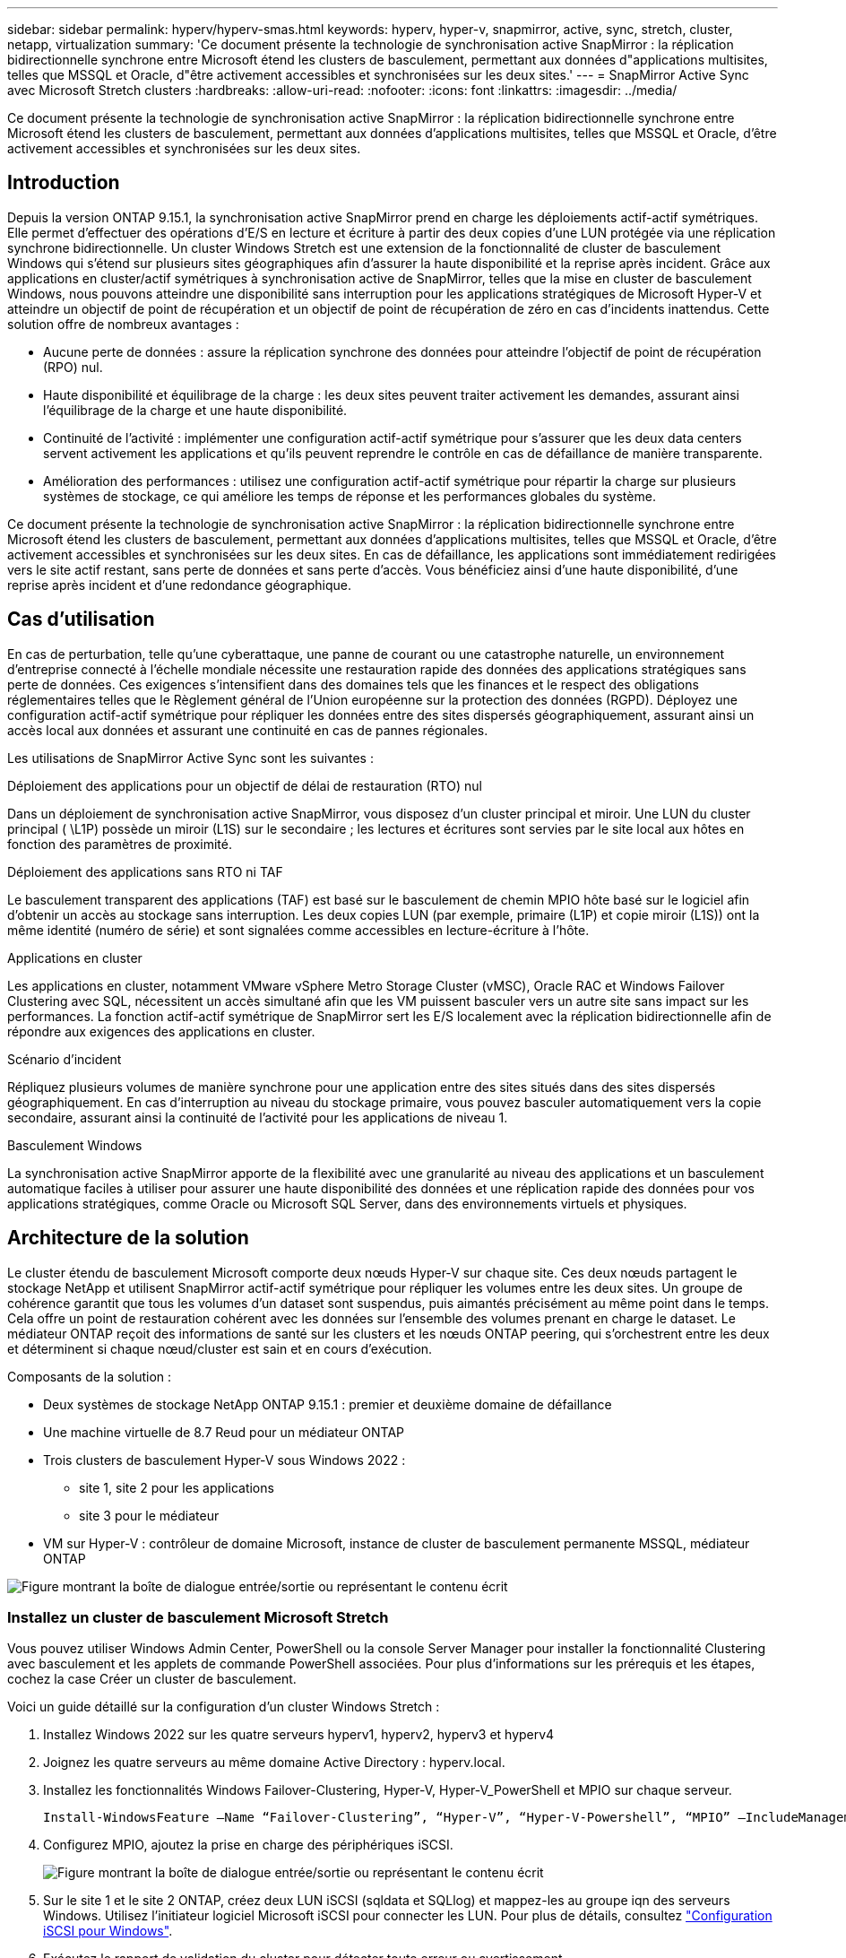 ---
sidebar: sidebar 
permalink: hyperv/hyperv-smas.html 
keywords: hyperv, hyper-v, snapmirror, active, sync, stretch, cluster, netapp, virtualization 
summary: 'Ce document présente la technologie de synchronisation active SnapMirror : la réplication bidirectionnelle synchrone entre Microsoft étend les clusters de basculement, permettant aux données d"applications multisites, telles que MSSQL et Oracle, d"être activement accessibles et synchronisées sur les deux sites.' 
---
= SnapMirror Active Sync avec Microsoft Stretch clusters
:hardbreaks:
:allow-uri-read: 
:nofooter: 
:icons: font
:linkattrs: 
:imagesdir: ../media/


[role="lead"]
Ce document présente la technologie de synchronisation active SnapMirror : la réplication bidirectionnelle synchrone entre Microsoft étend les clusters de basculement, permettant aux données d'applications multisites, telles que MSSQL et Oracle, d'être activement accessibles et synchronisées sur les deux sites.



== Introduction

Depuis la version ONTAP 9.15.1, la synchronisation active SnapMirror prend en charge les déploiements actif-actif symétriques. Elle permet d'effectuer des opérations d'E/S en lecture et écriture à partir des deux copies d'une LUN protégée via une réplication synchrone bidirectionnelle. Un cluster Windows Stretch est une extension de la fonctionnalité de cluster de basculement Windows qui s'étend sur plusieurs sites géographiques afin d'assurer la haute disponibilité et la reprise après incident. Grâce aux applications en cluster/actif symétriques à synchronisation active de SnapMirror, telles que la mise en cluster de basculement Windows, nous pouvons atteindre une disponibilité sans interruption pour les applications stratégiques de Microsoft Hyper-V et atteindre un objectif de point de récupération et un objectif de point de récupération de zéro en cas d'incidents inattendus. Cette solution offre de nombreux avantages :

* Aucune perte de données : assure la réplication synchrone des données pour atteindre l'objectif de point de récupération (RPO) nul.
* Haute disponibilité et équilibrage de la charge : les deux sites peuvent traiter activement les demandes, assurant ainsi l'équilibrage de la charge et une haute disponibilité.
* Continuité de l'activité : implémenter une configuration actif-actif symétrique pour s'assurer que les deux data centers servent activement les applications et qu'ils peuvent reprendre le contrôle en cas de défaillance de manière transparente.
* Amélioration des performances : utilisez une configuration actif-actif symétrique pour répartir la charge sur plusieurs systèmes de stockage, ce qui améliore les temps de réponse et les performances globales du système.


Ce document présente la technologie de synchronisation active SnapMirror : la réplication bidirectionnelle synchrone entre Microsoft étend les clusters de basculement, permettant aux données d'applications multisites, telles que MSSQL et Oracle, d'être activement accessibles et synchronisées sur les deux sites. En cas de défaillance, les applications sont immédiatement redirigées vers le site actif restant, sans perte de données et sans perte d'accès. Vous bénéficiez ainsi d'une haute disponibilité, d'une reprise après incident et d'une redondance géographique.



== Cas d'utilisation

En cas de perturbation, telle qu'une cyberattaque, une panne de courant ou une catastrophe naturelle, un environnement d'entreprise connecté à l'échelle mondiale nécessite une restauration rapide des données des applications stratégiques sans perte de données. Ces exigences s'intensifient dans des domaines tels que les finances et le respect des obligations réglementaires telles que le Règlement général de l'Union européenne sur la protection des données (RGPD). Déployez une configuration actif-actif symétrique pour répliquer les données entre des sites dispersés géographiquement, assurant ainsi un accès local aux données et assurant une continuité en cas de pannes régionales.

Les utilisations de SnapMirror Active Sync sont les suivantes :

.Déploiement des applications pour un objectif de délai de restauration (RTO) nul
Dans un déploiement de synchronisation active SnapMirror, vous disposez d'un cluster principal et miroir. Une LUN du cluster principal ( \L1P) possède un miroir (L1S) sur le secondaire ; les lectures et écritures sont servies par le site local aux hôtes en fonction des paramètres de proximité.

.Déploiement des applications sans RTO ni TAF
Le basculement transparent des applications (TAF) est basé sur le basculement de chemin MPIO hôte basé sur le logiciel afin d'obtenir un accès au stockage sans interruption. Les deux copies LUN (par exemple, primaire (L1P) et copie miroir (L1S)) ont la même identité (numéro de série) et sont signalées comme accessibles en lecture-écriture à l'hôte.

.Applications en cluster
Les applications en cluster, notamment VMware vSphere Metro Storage Cluster (vMSC), Oracle RAC et Windows Failover Clustering avec SQL, nécessitent un accès simultané afin que les VM puissent basculer vers un autre site sans impact sur les performances. La fonction actif-actif symétrique de SnapMirror sert les E/S localement avec la réplication bidirectionnelle afin de répondre aux exigences des applications en cluster.

.Scénario d'incident
Répliquez plusieurs volumes de manière synchrone pour une application entre des sites situés dans des sites dispersés géographiquement. En cas d'interruption au niveau du stockage primaire, vous pouvez basculer automatiquement vers la copie secondaire, assurant ainsi la continuité de l'activité pour les applications de niveau 1.

.Basculement Windows
La synchronisation active SnapMirror apporte de la flexibilité avec une granularité au niveau des applications et un basculement automatique faciles à utiliser pour assurer une haute disponibilité des données et une réplication rapide des données pour vos applications stratégiques, comme Oracle ou Microsoft SQL Server, dans des environnements virtuels et physiques.



== Architecture de la solution

Le cluster étendu de basculement Microsoft comporte deux nœuds Hyper-V sur chaque site. Ces deux nœuds partagent le stockage NetApp et utilisent SnapMirror actif-actif symétrique pour répliquer les volumes entre les deux sites. Un groupe de cohérence garantit que tous les volumes d'un dataset sont suspendus, puis aimantés précisément au même point dans le temps. Cela offre un point de restauration cohérent avec les données sur l'ensemble des volumes prenant en charge le dataset. Le médiateur ONTAP reçoit des informations de santé sur les clusters et les nœuds ONTAP peering, qui s'orchestrent entre les deux et déterminent si chaque nœud/cluster est sain et en cours d'exécution.

Composants de la solution :

* Deux systèmes de stockage NetApp ONTAP 9.15.1 : premier et deuxième domaine de défaillance
* Une machine virtuelle de 8.7 Reud pour un médiateur ONTAP
* Trois clusters de basculement Hyper-V sous Windows 2022 :
+
** site 1, site 2 pour les applications
** site 3 pour le médiateur


* VM sur Hyper-V : contrôleur de domaine Microsoft, instance de cluster de basculement permanente MSSQL, médiateur ONTAP


image:hyperv-smas-image1.png["Figure montrant la boîte de dialogue entrée/sortie ou représentant le contenu écrit"]



=== Installez un cluster de basculement Microsoft Stretch

Vous pouvez utiliser Windows Admin Center, PowerShell ou la console Server Manager pour installer la fonctionnalité Clustering avec basculement et les applets de commande PowerShell associées. Pour plus d'informations sur les prérequis et les étapes, cochez la case Créer un cluster de basculement.

Voici un guide détaillé sur la configuration d'un cluster Windows Stretch :

. Installez Windows 2022 sur les quatre serveurs hyperv1, hyperv2, hyperv3 et hyperv4
. Joignez les quatre serveurs au même domaine Active Directory : hyperv.local.
. Installez les fonctionnalités Windows Failover-Clustering, Hyper-V, Hyper-V_PowerShell et MPIO sur chaque serveur.
+
[source, shell]
----
Install-WindowsFeature –Name “Failover-Clustering”, “Hyper-V”, “Hyper-V-Powershell”, “MPIO” –IncludeManagementTools
----
. Configurez MPIO, ajoutez la prise en charge des périphériques iSCSI.
+
image:hyperv-smas-image2.png["Figure montrant la boîte de dialogue entrée/sortie ou représentant le contenu écrit"]

. Sur le site 1 et le site 2 ONTAP, créez deux LUN iSCSI (sqldata et SQLlog) et mappez-les au groupe iqn des serveurs Windows. Utilisez l'initiateur logiciel Microsoft iSCSI pour connecter les LUN. Pour plus de détails, consultez link:https://docs.netapp.com/us-en/ontap-sm-classic/iscsi-config-windows/index.html["Configuration iSCSI pour Windows"].
. Exécutez le rapport de validation du cluster pour détecter toute erreur ou avertissement.
+
[source, shell]
----
Test-Cluster –Node hyperv1, hyperv2, hyperv3, hyperv4
----
. Créer un cluster de basculement, attribuer une adresse IP statique,
+
[source, shell]
----
New-Cluster –Name <clustername> –Node hyperv1, hyperv2, hyperv3, hyperv4, StaticAddress <IPaddress>
----
+
image:hyperv-smas-image3.png["Figure montrant la boîte de dialogue entrée/sortie ou représentant le contenu écrit"]

. Ajoutez les stockages iSCSI mappés au cluster de basculement.
. Configurez un témoin pour le quorum, cliquez avec le bouton droit de la souris sur le cluster -> autres actions -> configurer les paramètres du quorum du cluster, choisissez le témoin du disque.
+
Le diagramme ci-dessous présente quatre LUN partagées en cluster : deux sites sqldata et sqllog et un témoin de disque au quorum.

+
image:hyperv-smas-image4.png["Figure montrant la boîte de dialogue entrée/sortie ou représentant le contenu écrit"]



.Instance de cluster de basculement toujours active
Une instance FCI (Always On Failover Cluster instance) est une instance SQL Server installée sur des nœuds avec un stockage sur disque partagé SAN dans un WSFC. Lors d'un basculement, le service WSFC transfère la propriété des ressources de l'instance vers un nœud de basculement désigné. L'instance SQL Server est ensuite redémarre sur le nœud de basculement et les bases de données sont restaurées comme d'habitude. Pour plus d'informations sur l'installation, consultez la section Clustering avec basculement Windows avec SQL. Créez deux machines virtuelles SQL FCI Hyper-V sur chaque site et définissez la priorité. Utilisez hyperv1 et hyperv2 comme propriétaires préférés pour les machines virtuelles du site 1 et hyperv3 et hyperv4 comme propriétaires préférés pour les machines virtuelles du site 2.

image:hyperv-smas-image5.png["Figure montrant la boîte de dialogue entrée/sortie ou représentant le contenu écrit"]



=== Créer un peering intercluster

Vous devez créer des relations de pairs entre les clusters source et destination avant de pouvoir répliquer des copies Snapshot à l'aide de SnapMirror.

. Ajouter des interfaces réseau intercluster sur les deux clusters
+
image:hyperv-smas-image6.png["Figure montrant la boîte de dialogue entrée/sortie ou représentant le contenu écrit"]

. Vous pouvez utiliser la commande cluster peer create pour créer une relation homologue entre un cluster local et un cluster distant. Une fois la relation homologue créée, vous pouvez exécuter cluster peer create sur le cluster distant afin de l'authentifier auprès du cluster local.
+
image:hyperv-smas-image7.png["Figure montrant la boîte de dialogue entrée/sortie ou représentant le contenu écrit"]





=== Configurez le Mediator avec ONTAP

Le médiateur ONTAP reçoit des informations de santé sur les clusters et les nœuds ONTAP peering, qui s'orchestrent entre les deux et déterminent si chaque nœud/cluster est sain et en cours d'exécution. SM-AS permet de répliquer les données vers la cible dès qu'elles sont écrites sur le volume source. Le médiateur doit être déployé dans le troisième domaine de défaillance. Prérequis

* Spécifications matérielles : RAM de 8 Go, processeur de 2 x 2 GHz, réseau 1 Gbit (<125 ms RTT)
* Installez Red Hat 8.7 OS - link:https://docs.netapp.com/us-en/ontap/mediator/index.html["Version de ONTAP Mediator et version de Linux prise en charge"]effectué. Vérifiez .
* Configurez l'hôte Mediator Linux : configuration réseau et ports de pare-feu 31784 et 3260
* Installez le package yum-utils
* link:https://docs.netapp.com/us-en/ontap/mediator/index.html#register-a-security-key-when-uefi-secure-boot-is-enabled["Enregistrez une clé de sécurité lorsque le démarrage sécurisé UEFI est activé"]


.Étapes
. Téléchargez le package d'installation du Mediator à partir du link:https://mysupport.netapp.com/site/products/all/details/ontap-mediator/downloads-tab["Page de téléchargement du médiateur ONTAP"].
. Vérifiez la signature du code du médiateur ONTAP.
. Exécutez le programme d'installation et répondez aux invites si nécessaire :
+
[source, shell]
----
./ontap-mediator-1.8.0/ontap-mediator-1.8.0 -y
----
. Lorsque le démarrage sécurisé est activé, vous devez suivre les étapes supplémentaires pour enregistrer la clé de sécurité après l'installation :
+
.. Suivez les instructions du fichier README pour signer le module de noyau SCST :
+
[source, shell]
----
/opt/netapp/lib/ontap_mediator/ontap_mediator/SCST_mod_keys/README.module-signing
----
.. Repérez les touches requises :
+
[source, shell]
----
/opt/netapp/lib/ontap_mediator/ontap_mediator/SCST_mod_keys
----


. Vérifiez l'installation
+
.. Confirmer les processus :
+
[source, shell]
----
systemctl status ontap_mediator mediator-scst
----
+
image:hyperv-smas-image8.png["Figure montrant la boîte de dialogue entrée/sortie ou représentant le contenu écrit"]

.. Vérifiez les ports utilisés par le service ONTAP Mediator :
+
image:hyperv-smas-image9.png["Figure montrant la boîte de dialogue entrée/sortie ou représentant le contenu écrit"]



. Initialiser le médiateur ONTAP pour la synchronisation active SnapMirror à l'aide de certificats auto-signés
+
.. Recherchez le certificat de l'autorité de certification du médiateur ONTAP sur le cd d'installation du logiciel hôte/VM ONTAP Mediator Linux /opt/NetApp/lib/ONTAP_Mediator/ONTAP_Mediator/Server_config.
.. Ajoutez le certificat de l'autorité de certification du médiateur ONTAP à un cluster ONTAP.
+
[source, shell]
----
security certificate install -type server-ca -vserver <vserver_name>
----


. Ajoutez le médiateur, accédez à System Manager, Protect>Overview>médiateur, entrez l'adresse IP du médiateur, le nom d'utilisateur (API User Default is mediatoradmin), le mot de passe et le port 31784.
+
Le schéma ci-dessous présente l'interface réseau intercluster, les pairs de cluster, le médiateur et le homologue SVM sont tous configurés.

+
image:hyperv-smas-image10.png["Figure montrant la boîte de dialogue entrée/sortie ou représentant le contenu écrit"]





=== Configurer la protection active/active symétrique

Les groupes de cohérence facilitent la gestion des charges de travail des applications en fournissant des règles de protection locales et distantes facilement configurées, ainsi que des copies Snapshot cohérentes au niveau des applications ou après panne d'un ensemble de volumes à un point dans le temps. Pour plus de détails, voir link:https://docs.netapp.com/us-en/ontap/consistency-groups/index.html["présentation des groupes de cohérence"]. Nous utilisons une configuration uniforme pour cette configuration.

.Étapes pour une configuration uniforme
. Lors de la création du groupe de cohérence, spécifiez les initiateurs hôtes à créer des igroups.
. Cochez la case Activer SnapMirror, puis choisissez la stratégie AutoFailoverDuplex.
. Dans la boîte de dialogue qui s'affiche, cochez la case répliquer les groupes initiateurs pour répliquer les groupes initiateurs. Dans les paramètres Edit proximal, définissez des SVM proximales pour vos hôtes.
+
image:hyperv-smas-image11.png["Figure montrant la boîte de dialogue entrée/sortie ou représentant le contenu écrit"]

. Faire Save
+
La relation de protection est établie entre la source et la destination.

+
image:hyperv-smas-image12.png["Figure montrant la boîte de dialogue entrée/sortie ou représentant le contenu écrit"]





=== Effectuer le test de validation du basculement du cluster

Nous vous recommandons d'effectuer des tests de basculement planifiés pour effectuer un contrôle de validation du cluster, les bases de données SQL ou tout logiciel en cluster sur les deux sites. Le site principal ou en miroir doit rester accessible pendant les tests.

Les conditions requises pour le cluster de basculement Hyper-V sont les suivantes :

* La relation de synchronisation active SnapMirror doit être synchronisée.
* Vous ne pouvez pas lancer de basculement planifié lorsqu'une opération sans interruption est en cours. La continuité de l'activité inclut les déplacements de volumes, les transferts d'agrégats et les basculements de stockage.
* Le médiateur ONTAP doit être configuré, connecté et en quorum.
* Au moins deux nœuds de cluster Hyper-V sur chaque site avec processeurs appartiennent à la même famille de processeurs pour optimiser le processus de migration des machines virtuelles. Les CPU doivent être des CPU prenant en charge la virtualisation assistée par matériel et la prévention de l'exécution des données (DEP) basée sur le matériel.
* Les nœuds de cluster Hyper-V doivent être les mêmes membres du domaine Active Directory pour garantir la résilience.
* Les nœuds de cluster Hyper-V et les nœuds de stockage NetApp doivent être connectés par des réseaux redondants pour éviter un point de défaillance unique.
* Stockage partagé, accessible à tous les nœuds du cluster via le protocole iSCSI, Fibre Channel ou SMB 3.0.




==== Scénarios de test

De nombreuses méthodes peuvent déclencher un basculement sur un hôte, un stockage ou un réseau.

image:hyperv-smas-image13.png["Figure montrant la boîte de dialogue entrée/sortie ou représentant le contenu écrit"]

.Hyper-V défaillance d'un nœud ou d'un site
* Défaillance De nœud Un nœud de cluster de basculement peut prendre le relais d'un nœud défaillant, processus appelé basculement. Action : mettez un nœud Hyper-V hors tension. Résultat : l'autre nœud du cluster prendra le relais. Les machines virtuelles seront migrées vers l'autre nœud.
* Une défaillance de site peut également entraîner une panne de l'ensemble du site et déclencher le basculement du site primaire vers le site en miroir : action : désactivez les deux nœuds Hyper-V sur un site. Résultat : les serveurs virtuels du site principal vont migrer vers le cluster Hyper-V du site en miroir. En effet, la synchronisation active symétrique actif/actif de SnapMirror assure les E/S en local avec une réplication bidirectionnelle, sans impact sur le workload, avec un RPO nul et un RTO nul.


.Panne de stockage sur un site
* Volumes offline action: Cluster1::> volume offline vol1 Résultats attendus: ONTAP détectera le volume site primaire hors ligne, le cluster communiquera avec le médiateur et détectera l'état du stockage. La solution hyper-V du site principal communique avec le volume de stockage sur site miroir afin d'atteindre un RPO nul et un RTO nul.
* Arrêter un SVM sur le site primaire action : arrêter le SVM iSCSI résultats attendus : le cluster primaire Hyper-v a déjà été connecté au site en miroir et avec SnapMirror actif-synchrone symétrique actif, aucun impact sur le workload, avec un RPO nul et un RTO nul.


.Critères de réussite
Pendant les tests, respecter les points suivants :

* Observez le comportement du cluster et assurez-vous que les services sont transférés vers les nœuds restants.
* Vérifiez l'absence d'erreurs ou d'interruptions de service.
* Assurez-vous que le cluster peut gérer les pannes de stockage et continuer à fonctionner.
* Vérifiez que les données de la base de données restent accessibles et que les services continuent de fonctionner.
* Vérifiez que l'intégrité des données de la base de données est préservée.
* Vérifiez que des applications spécifiques peuvent basculer vers un autre nœud sans impact sur les utilisateurs.
* Vérifiez que le cluster peut équilibrer la charge et maintenir les performances pendant et après un basculement.




== Récapitulatif

La synchronisation active SnapMirror peut permettre aux données d'applications multisites, par exemple, MSSQL et Oracle d'être activement accessibles et synchronisées sur les deux sites. En cas de défaillance, les applications sont immédiatement redirigées vers le site actif restant, sans perte de données ni perte d'accès.

